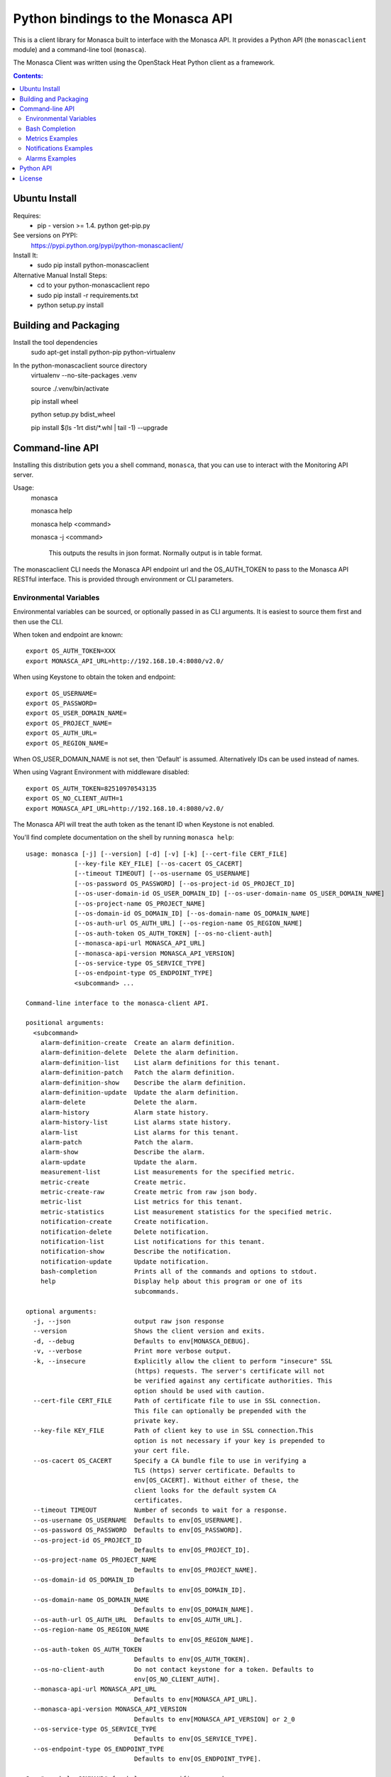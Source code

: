 Python bindings to the Monasca API
=======================================

This is a client library for Monasca built to interface with the Monasca API. It
provides a Python API (the ``monascaclient`` module) and a command-line tool
(``monasca``).

The Monasca Client was written using the OpenStack Heat Python client as a framework.

.. contents:: Contents:
   :local:

Ubuntu Install
--------------
Requires:
  - pip - version >= 1.4.  python get-pip.py

See versions on PYPI:
  https://pypi.python.org/pypi/python-monascaclient/

Install It:
  - sudo pip install python-monascaclient

Alternative Manual Install Steps:
  - cd to your python-monascaclient repo
  - sudo pip install -r requirements.txt
  - python setup.py install

Building and Packaging
----------------------
Install the tool dependencies
    sudo apt-get install python-pip python-virtualenv

In the python-monascaclient source directory
    virtualenv --no-site-packages .venv

    source ./.venv/bin/activate

    pip install wheel

    python setup.py bdist_wheel

    pip install $(ls -1rt dist/*.whl | tail -1) --upgrade

Command-line API
----------------
Installing this distribution gets you a shell command, ``monasca``, that you
can use to interact with the Monitoring API server.

Usage:
  monasca

  monasca help

  monasca help <command>

  monasca -j <command>

    This outputs the results in json format.  Normally output is in table format.


The monascaclient CLI needs the Monasca API endpoint url and the OS_AUTH_TOKEN to pass to the
Monasca API RESTful interface.  This is provided through environment or CLI
parameters.

Environmental Variables
~~~~~~~~~~~~~~~~~~~~~~~

Environmental variables can be sourced, or optionally passed in as CLI arguments.
It is easiest to source them first and then use the CLI.

When token and endpoint are known::

  export OS_AUTH_TOKEN=XXX
  export MONASCA_API_URL=http://192.168.10.4:8080/v2.0/

When using Keystone to obtain the token and endpoint::

  export OS_USERNAME=
  export OS_PASSWORD=
  export OS_USER_DOMAIN_NAME=
  export OS_PROJECT_NAME=
  export OS_AUTH_URL=
  export OS_REGION_NAME=

When OS_USER_DOMAIN_NAME is not set, then 'Default' is assumed. Alternatively IDs can be used instead of names.

When using Vagrant Environment with middleware disabled::

  export OS_AUTH_TOKEN=82510970543135
  export OS_NO_CLIENT_AUTH=1
  export MONASCA_API_URL=http://192.168.10.4:8080/v2.0/

The Monasca API will treat the auth token as the tenant ID when Keystone is not enabled.

You'll find complete documentation on the shell by running
``monasca help``::

  usage: monasca [-j] [--version] [-d] [-v] [-k] [--cert-file CERT_FILE]
               [--key-file KEY_FILE] [--os-cacert OS_CACERT]
               [--timeout TIMEOUT] [--os-username OS_USERNAME]
               [--os-password OS_PASSWORD] [--os-project-id OS_PROJECT_ID]
               [--os-user-domain-id OS_USER_DOMAIN_ID] [--os-user-domain-name OS_USER_DOMAIN_NAME]
               [--os-project-name OS_PROJECT_NAME]
               [--os-domain-id OS_DOMAIN_ID] [--os-domain-name OS_DOMAIN_NAME]
               [--os-auth-url OS_AUTH_URL] [--os-region-name OS_REGION_NAME]
               [--os-auth-token OS_AUTH_TOKEN] [--os-no-client-auth]
               [--monasca-api-url MONASCA_API_URL]
               [--monasca-api-version MONASCA_API_VERSION]
               [--os-service-type OS_SERVICE_TYPE]
               [--os-endpoint-type OS_ENDPOINT_TYPE]
               <subcommand> ...

  Command-line interface to the monasca-client API.

  positional arguments:
    <subcommand>
      alarm-definition-create  Create an alarm definition.
      alarm-definition-delete  Delete the alarm definition.
      alarm-definition-list    List alarm definitions for this tenant.
      alarm-definition-patch   Patch the alarm definition.
      alarm-definition-show    Describe the alarm definition.
      alarm-definition-update  Update the alarm definition.
      alarm-delete             Delete the alarm.
      alarm-history            Alarm state history.
      alarm-history-list       List alarms state history.
      alarm-list               List alarms for this tenant.
      alarm-patch              Patch the alarm.
      alarm-show               Describe the alarm.
      alarm-update             Update the alarm.
      measurement-list         List measurements for the specified metric.
      metric-create            Create metric.
      metric-create-raw        Create metric from raw json body.
      metric-list              List metrics for this tenant.
      metric-statistics        List measurement statistics for the specified metric.
      notification-create      Create notification.
      notification-delete      Delete notification.
      notification-list        List notifications for this tenant.
      notification-show        Describe the notification.
      notification-update      Update notification.
      bash-completion          Prints all of the commands and options to stdout.
      help                     Display help about this program or one of its
                               subcommands.

  optional arguments:
    -j, --json                 output raw json response
    --version                  Shows the client version and exits.
    -d, --debug                Defaults to env[MONASCA_DEBUG].
    -v, --verbose              Print more verbose output.
    -k, --insecure             Explicitly allow the client to perform "insecure" SSL
                               (https) requests. The server's certificate will not
                               be verified against any certificate authorities. This
                               option should be used with caution.
    --cert-file CERT_FILE      Path of certificate file to use in SSL connection.
                               This file can optionally be prepended with the
                               private key.
    --key-file KEY_FILE        Path of client key to use in SSL connection.This
                               option is not necessary if your key is prepended to
                               your cert file.
    --os-cacert OS_CACERT      Specify a CA bundle file to use in verifying a
                               TLS (https) server certificate. Defaults to
                               env[OS_CACERT]. Without either of these, the
                               client looks for the default system CA
                               certificates.
    --timeout TIMEOUT          Number of seconds to wait for a response.
    --os-username OS_USERNAME  Defaults to env[OS_USERNAME].
    --os-password OS_PASSWORD  Defaults to env[OS_PASSWORD].
    --os-project-id OS_PROJECT_ID
                               Defaults to env[OS_PROJECT_ID].
    --os-project-name OS_PROJECT_NAME
                               Defaults to env[OS_PROJECT_NAME].
    --os-domain-id OS_DOMAIN_ID
                               Defaults to env[OS_DOMAIN_ID].
    --os-domain-name OS_DOMAIN_NAME
                               Defaults to env[OS_DOMAIN_NAME].
    --os-auth-url OS_AUTH_URL  Defaults to env[OS_AUTH_URL].
    --os-region-name OS_REGION_NAME
                               Defaults to env[OS_REGION_NAME].
    --os-auth-token OS_AUTH_TOKEN
                               Defaults to env[OS_AUTH_TOKEN].
    --os-no-client-auth        Do not contact keystone for a token. Defaults to
                               env[OS_NO_CLIENT_AUTH].
    --monasca-api-url MONASCA_API_URL
                               Defaults to env[MONASCA_API_URL].
    --monasca-api-version MONASCA_API_VERSION
                               Defaults to env[MONASCA_API_VERSION] or 2_0
    --os-service-type OS_SERVICE_TYPE
                               Defaults to env[OS_SERVICE_TYPE].
    --os-endpoint-type OS_ENDPOINT_TYPE
                               Defaults to env[OS_ENDPOINT_TYPE].

  See "mon help COMMAND" for help on a specific command.


Bash Completion
~~~~~~~~~~~~~~~
Basic command tab completion can be enabled by sourcing the bash completion script.
::

  source /usr/local/share/monasca.bash_completion


Metrics Examples
~~~~~~~~~~~~~~~~
Note:  To see complete usage: 'monasca help' and 'monasca help <command>'

metric-create::

  monasca metric-create cpu1 123.40
  monasca metric-create metric1 1234.56 --dimensions instance_id=123,service=ourservice
  monasca metric-create metric1 2222.22 --dimensions instance_id=123,service=ourservice
  monasca metric-create metric1 3333.33 --dimensions instance_id=222,service=ourservice
  monasca metric-create metric1 4444.44 --dimensions instance_id=222 --value-meta rc=404

metric-list::

  monasca metric-list
  +---------+--------------------+
  | name    | dimensions         |
  +---------+--------------------+
  | cpu1    |                    |
  | metric1 | instance_id:123    |
  |         | service:ourservice |
  +---------+--------------------+

measurement-list::

  monasca measurement-list metric1 2014-01-01T00:00:00Z
  +---------+--------------------+----------------+----------------------+--------------+-------------+
  | name    | dimensions         | measurement_id | timestamp            | value        |  value_meta |
  +---------+--------------------+----------------+----------------------+--------------+-------------+
  | metric1 | instance_id:123    |     723885     | 2014-05-08T21:46:32Z |      1234.56 |             |
  |         | service:ourservice |     725951     | 2014-05-08T21:48:50Z |      2222.22 |             |
  | metric1 | instance_id:222    |     726837     | 2014-05-08T21:49:47Z |      3333.33 |             |
  |         | service:ourservice |     726983     | 2014-05-08T21:50:27Z |      4444.44 | rc: 404     |
  +---------+--------------------+----------------+----------------------+--------------+-------------+

  monasca measurement-list metric1 2014-01-01T00:00:00Z --dimensions instance_id=123
  +---------+--------------------+----------------+----------------------+--------------+-------------+
  | name    | dimensions         | measurement_id | timestamp            | value        |  value_meta |
  +---------+--------------------+----------------+----------------------+--------------+-------------+
  | metric1 | instance_id:123    |     723885     | 2014-05-08T21:46:32Z |      1234.56 |             |
  |         | service:ourservice |     725951     | 2014-05-08T21:48:50Z |      2222.22 |             |
  +---------+--------------------+----------------+----------------------+--------------+-------------+


Notifications Examples
~~~~~~~~~~~~~~~~~~~~~~
Note:  To see complete usage: 'monasca help' and 'monasca help <command>'

notification-create::

  monasca notification-create cindyemail1 EMAIL cindy.employee@hp.com
  monasca notification-create myapplication WEBHOOK http://localhost:5000
  monasca notification-create mypagerduty PAGERDUTY nzH2LVRdMzun11HNC2oD

notification-list::

  monasca notification-list
  +---------------+--------------------------------------+-------+----------------------+
  | name          | id                                   | type  | address              |
  +---------------+--------------------------------------+-------+----------------------+
  | cindyemail1   | 5651406c-447d-40bd-b868-b2b3e6b59e32 | EMAIL |cindy.employee@hp.com |
  | myapplication | 55905ce2-91e3-41ce-b45a-de7032f8d718 | WEBHOOK |http://localhost:5000
  | mypagerduty   | 5720ccb5-6a3d-22ba-545g-ce467a5b41a2 | PAGERDUTY |nzH2LVRdMzun11HNC2oD
  +---------------+--------------------------------------+-------+----------------------+


Alarms Examples
~~~~~~~~~~~~~~~
Note:  To see complete usage: 'monasca help' and 'monasca help <command>'

alarm-definition-create::

  monasca alarm-definition-create alarmPerHost "max(cpu.load_avg_1_min) > 0" --match-by hostname

alarm-definition-list::

  +--------------+--------------------------------------+-----------------------------+----------+-----------------+
  | name         | id                                   | expression                  | match_by | actions_enabled |
  +--------------+--------------------------------------+-----------------------------+----------+-----------------+
  | alarmPerHost | 4bf6bfc2-c5ac-4d57-b7db-cf5313b05412 | max(cpu.load_avg_1_min) > 0 | hostname | True            |
  +--------------+--------------------------------------+-----------------------------+----------+-----------------+

alarm-definition-show::

  monasca alarm-definition-show 4bf6bfc2-c5ac-4d57-b7db-cf5313b05412
  +----------------------+----------------------------------------------------------------------------------------------------+
  | Property             | Value                                                                                              |
  +----------------------+----------------------------------------------------------------------------------------------------+
  | actions_enabled      | true                                                                                               |
  | alarm_actions        | []                                                                                                 |
  | description          | ""                                                                                                 |
  | expression           | "max(cpu.load_avg_1_min) > 0"                                                                      |
  | id                   | "4bf6bfc2-c5ac-4d57-b7db-cf5313b05412"                                                             |
  | links                | href:http://192.168.10.4:8080/v2.0/alarm-definitions/4bf6bfc2-c5ac-4d57-b7db-cf5313b05412,rel:self |
  | match_by             | [                                                                                                  |
  |                      |   "hostname"                                                                                       |
  |                      | ]                                                                                                  |
  | name                 | "alarmPerHost"                                                                                     |
  | ok_actions           | []                                                                                                 |
  | severity             | "LOW"                                                                                              |
  | undetermined_actions | []                                                                                                 |
  +----------------------+----------------------------------------------------------------------------------------------------+

alarm-definition-delete::

  monasca alarm-definition-delete 4bf6bfc2-c5ac-4d57-b7db-cf5313b05412

alarm-list::

  monasca alarm-list
  +--------------------------------------+--------------------------------------+----------------+---------------+---------------------+----------+-------+--------------------------+--------------------------+
  | id                                   | alarm_definition_id                  | alarm_name     | metric_name   | metric_dimensions   | severity | state | state_updated_timestamp  | created_timestamp        |
  +--------------------------------------+--------------------------------------+----------------+---------------+---------------------+----------+-------+--------------------------+--------------------------+
  | 11e8c15d-0263-4b71-a8b8-4ecdaeb2902c | af1f347b-cddb-46da-b7cc-924261eeecdf | High CPU usage | cpu.idle_perc | hostname: devstack  | LOW      | OK    | 2015-03-26T21:45:15.000Z | 2015-03-26T21:41:50.000Z |
  | e5797cfe-b66e-4d44-98cd-3c7fc62d4c33 | af1f347b-cddb-46da-b7cc-924261eeecdf | High CPU usage | cpu.idle_perc | hostname: mini-mon  | LOW      | OK    | 2015-03-26T21:43:15.000Z | 2015-03-26T21:41:47.000Z |
  |                                      |                                      |                |               | service: monitoring |          |       |                          |                          |
  +--------------------------------------+--------------------------------------+----------------+---------------+---------------------+----------+-------+--------------------------+--------------------------+

alarm-history::

  monasca alarm-history 9d748b72-939b-45e7-a807-c0c5ad88d3e4
  +--------------------------------------+-----------+--------------+------------------------------------------------------------------------------+-------------+--------------------+---------------------+--------------------------+
  | alarm_id                             | new_state | old_state    | reason                                                                       | reason_data | metric_name        | metric_dimensions   | timestamp                |
  +--------------------------------------+-----------+--------------+------------------------------------------------------------------------------+-------------+--------------------+---------------------+--------------------------+
  | 9d748b72-939b-45e7-a807-c0c5ad88d3e4 | ALARM     | UNDETERMINED | Thresholds were exceeded for the sub-alarms: [max(cpu.load_avg_1_min) > 0.0] | {}          | cpu.load_avg_1_min | hostname: mini-mon  | 2014-10-14T21:14:11.000Z |
  |                                      |           |              |                                                                              |             |                    | service: monitoring |                          |
  +--------------------------------------+-----------+--------------+------------------------------------------------------------------------------+-------------+--------------------+---------------------+--------------------------+


alarm-patch::

  monasca alarm-patch fda5537b-1550-435f-9d6c-262b7e05065b --state OK


Python API
----------

There's also a complete Python API.

In order to use the python api directly, you must pass in a valid auth token and
monasca api endpoint, or you can pass in the credentials required by the keystone
client and let the Python API do the authentication.  The user can obtain the token
and endpoint using the keystone client api:
http://docs.openstack.org/developer/python-keystoneclient/.
The service catalog name for our API endpoint is "monasca".

Start using the monascaclient API by constructing the monascaclient client.Client class.
The Client class takes these parameters: api_version, endpoint, and token.
The Client class is used to call all monasca-api resource commands (i.e.
client.Client.metrics.create(fields)).

Long running users of the Client will recieve an indication
that the keystone token has expired when they receive an HTTP response
code of 401 Unauthorized from the monasca-API.  In this case, it is
up to the user to get a new token from keystone which can be passed
into the client.Client.replace_token(token) method.  If you constructed
the Client with all the keystone credentials needed to authenticate,
then the API will automatically try one time to re-authenticate with
keystone whenever the token expires.

The api_version matches the version of the Monasca API.  Currently it is 'v2_0'.

When calling the commands, refer to monascaclient.v2_0.shell.py 'do_<command>'
to see the required and optional fields for each command.
https://github.com/openstack/python-monascaclient/blob/master/monascaclient/v2_0/shell.py

Refer to the example in python-monascaclient/client_api_example.py for more detail::

  from monascaclient import client
  from monascaclient import ksclient
  import monascaclient.exc as exc
  import time

  api_version = '2_0'

  # Authenticate to Keystone
  keystone_url = 'http://keystone:5000/v3'
  ks = ksclient.KSClient(auth_url=keystone_url, username='user', password='password')

  # construct the mon client
  monasca_client = client.Client(api_version, ks.monasca_url, token=ks.token)

  # call the metric-create command
  dimensions = {'instance_id': '12345', 'service': 'hello'}
  fields = {}
  fields['name'] = 'cindy1'
  fields['dimensions'] = dimensions
  fields['timestamp'] = time.time() * 1000
  fields['value'] = 222.333
  try:
      resp = monasca_client.metrics.create(**fields)
  except exc.HTTPException as he:
      print(he.code)
      print(he.message)
  else:
      print(resp)



License
-------

Copyright (c) 2014 Hewlett-Packard Development Company, L.P.

Licensed under the Apache License, Version 2.0 (the "License");
you may not use this file except in compliance with the License.
You may obtain a copy of the License at

    http://www.apache.org/licenses/LICENSE-2.0

Unless required by applicable law or agreed to in writing, software
distributed under the License is distributed on an "AS IS" BASIS,
WITHOUT WARRANTIES OR CONDITIONS OF ANY KIND, either express or
implied.
See the License for the specific language governing permissions and
limitations under the License.
